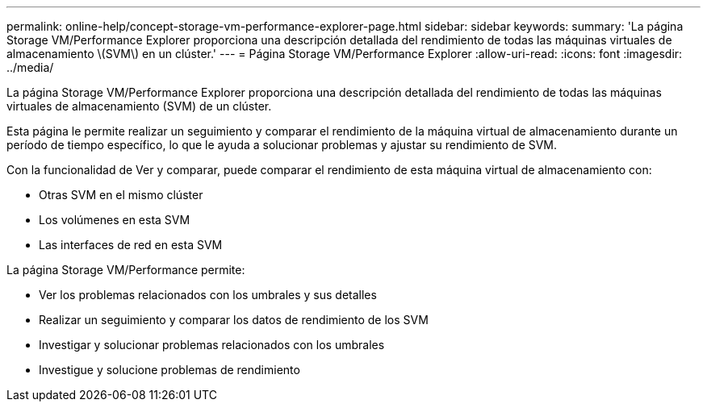 ---
permalink: online-help/concept-storage-vm-performance-explorer-page.html 
sidebar: sidebar 
keywords:  
summary: 'La página Storage VM/Performance Explorer proporciona una descripción detallada del rendimiento de todas las máquinas virtuales de almacenamiento \(SVM\) en un clúster.' 
---
= Página Storage VM/Performance Explorer
:allow-uri-read: 
:icons: font
:imagesdir: ../media/


[role="lead"]
La página Storage VM/Performance Explorer proporciona una descripción detallada del rendimiento de todas las máquinas virtuales de almacenamiento (SVM) de un clúster.

Esta página le permite realizar un seguimiento y comparar el rendimiento de la máquina virtual de almacenamiento durante un período de tiempo específico, lo que le ayuda a solucionar problemas y ajustar su rendimiento de SVM.

Con la funcionalidad de Ver y comparar, puede comparar el rendimiento de esta máquina virtual de almacenamiento con:

* Otras SVM en el mismo clúster
* Los volúmenes en esta SVM
* Las interfaces de red en esta SVM


La página Storage VM/Performance permite:

* Ver los problemas relacionados con los umbrales y sus detalles
* Realizar un seguimiento y comparar los datos de rendimiento de los SVM
* Investigar y solucionar problemas relacionados con los umbrales
* Investigue y solucione problemas de rendimiento

